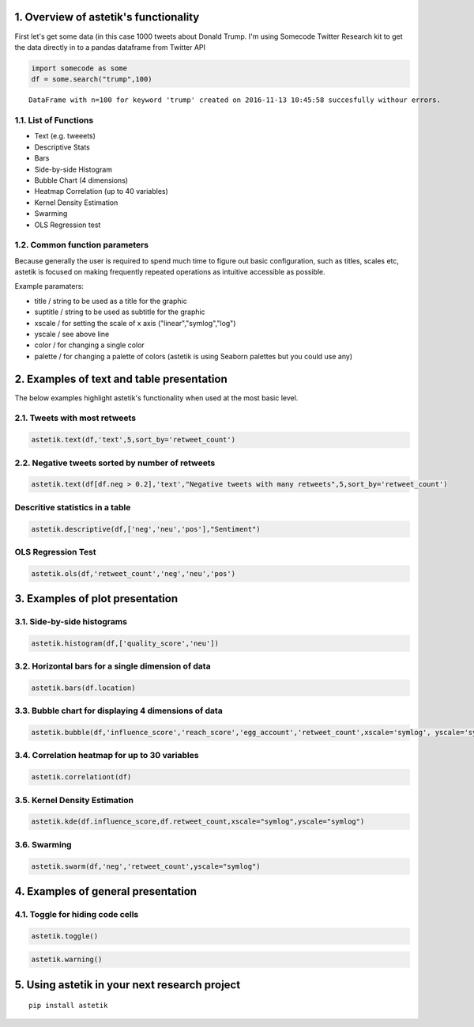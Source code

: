 1. Overview of astetik's functionality
=====================================

First let's get some data (in this case 1000 tweets about Donald Trump.
I'm using Somecode Twitter Research kit to get the data directly in to a
pandas dataframe from Twitter API

.. code:: python

    import somecode as some
    df = some.search("trump",100)


.. parsed-literal::

    
    DataFrame with n=100 for keyword 'trump' created on 2016-11-13 10:45:58 succesfully withour errors.
    


1.1. List of Functions
----------------------

-  Text (e.g. tweeets)
-  Descriptive Stats
-  Bars
-  Side-by-side Histogram
-  Bubble Chart (4 dimensions)
-  Heatmap Correlation (up to 40 variables)
-  Kernel Density Estimation
-  Swarming
-  OLS Regression test

1.2. Common function parameters
-------------------------------

Because generally the user is required to spend much time to figure out
basic configuration, such as titles, scales etc, astetik is focused on
making frequently repeated operations as intuitive accessible as
possible.

Example paramaters:

-  title / string to be used as a title for the graphic
-  suptitle / string to be used as subtitle for the graphic
-  xscale / for setting the scale of x axis ("linear","symlog","log")
-  yscale / see above line
-  color / for changing a single color
-  palette / for changing a palette of colors (astetik is using Seaborn
   palettes but you could use any)

2. Examples of text and table presentation
==========================================

The below examples highlight astetik's functionality when used at the
most basic level.

2.1. Tweets with most retweets
------------------------------

.. code:: python

    astetik.text(df,'text',5,sort_by='retweet_count')



.. raw:: html

    <font size=2 face=Helvetica>RT @TheHashtag0nist: Joe: I hid all the pens from Trump
    Obama: Why?
    Joe: Because he bringing his own.
    Obama: ???
    Joe: HE'S BRINGING HIS OWN…</font>



.. raw:: html

    <font size=2 face=Helvetica>RT @PrisonPlanet: Trump supporters are being physically attacked in schools across America yet THIS is the story the media focuses on. http…</font>



.. raw:: html

    <font size=2 face=Helvetica>RT @LoveCescMagic: Trump: Can I get past
    Biden: What's the password
    Trump: I don't know
    Biden: Losers says what
    Trump: What
    Obama: JOE http…</font>



.. raw:: html

    <font size=2 face=Helvetica>RT @killfemme: In the middle of a Trump protest in Manhattan — so beautiful. https://t.co/ItKfmuOUwf</font>



.. raw:: html

    <font size=2 face=Helvetica>RT @TheAnonnMessage: BREAKING NEWS: 100,000 protesters march on the streets of LA in a show of solidarity against Trump. #TrumpProtest http…</font>


2.2. Negative tweets sorted by number of retweets
-------------------------------------------------

.. code:: python

    astetik.text(df[df.neg > 0.2],'text',"Negative tweets with many retweets",5,sort_by='retweet_count')



.. raw:: html

    <h3>Negative tweets with many retweets</h3>



.. raw:: html

    <font size=2 face=Helvetica>RT @_atypicalsgirls: Truly Inappropriate Trump Photo Gone Viral;;;;
    
    https://t.co/q32FShvc7n</font>



.. raw:: html

    <font size=2 face=Helvetica>RT @_onlyfunnytweet: Truly Inappropriate Trump Photo Gone Viral;;;;
    
    https://t.co/78F3HyWRV2</font>



.. raw:: html

    <font size=2 face=Helvetica>RT @memesuppIy: "Trump Won. Who's fucked?" https://t.co/5syr1gOy0g</font>



.. raw:: html

    <font size=2 face=Helvetica>"Nuttall looks like a £ucking clown and doesn't even need the make up."  Lmao. Always worth reading the comments... https://t.co/I5TfjSeBR5</font>



.. raw:: html

    <font size=2 face=Helvetica>RT @WildeThingy: Dear  Donald Trump, please can you first build a wall round gorilla enclosures to keep the toddlers out. #NeverForget</font>


Descritive statistics in a table
--------------------------------

.. code:: python

    astetik.descriptive(df,['neg','neu','pos'],"Sentiment")



.. raw:: html

    <style type="text/css"> .tg {border-collapse:collapse;border-spacing:0;border:none;} .tg td{font-family:Arial, sans-serif;font-size:14px;padding:10px 5px;border-style:solid;border-width:0px;overflow:hidden;word-break:normal;} .tg th{font-family:Arial, sans-serif;font-size:14px;font-weight:normal;padding:10px 5px;border-style:solid;border-width:0px;overflow:hidden;word-break:normal;} .tg .tg-ejgj{font-family:Verdana, Geneva, sans-serif !important;;vertical-align:top} .tg .tg-anay{font-family:Verdana, Geneva, sans-serif !important;;text-align:right;vertical-align:top} .tg .tg-jua3{font-weight:bold;font-family:Verdana, Geneva, sans-serif !important;;text-align:right;vertical-align:top} h5{font-family:Verdana;} h4{font-family:Verdana;} hr{height: 3px; background-color: #333;} .hr2{height: 1px; background-color: #333;} </style> <table class="tg" style="undefined;table-layout: fixed; width: 500px; border-style: hidden; border-collapse: collapse;"> <colgroup> <col style="width: 150px"> <col style="width: 120px"> <col style="width: 120px"> <col style="width: 120px"> <col style="width: 120px"> </colgroup> <h5></h5> <h4><i>Sentiment</i></h4> <hr align="left", width="630"> <tr> <th class="tg-ejgj"></th> <th class="tg-anay">median</th> <th class="tg-anay">mean</th> <th class="tg-anay">std</th> <th class="tg-anay">total</th> </tr> <tr> <td class="tg-ejgj">neg</td> <td class="tg-jua3">0.06</td> <td class="tg-jua3">0.09</td> <td class="tg-jua3">0.11</td> <td class="tg-jua3">93</td> </tr> <tr> <td class="tg-ejgj">neu</td> <td class="tg-jua3">0.82</td> <td class="tg-jua3">0.81</td> <td class="tg-jua3">0.14</td> <td class="tg-jua3">810</td> </tr> <tr> <td class="tg-ejgj">pos</td> <td class="tg-jua3">0.0</td> <td class="tg-jua3">-0.01</td> <td class="tg-jua3">0.45</td> <td class="tg-jua3">-6</td> </tr> </table> <hr align="left", width="630">


OLS Regression Test
-------------------

.. code:: python

    astetik.ols(df,'retweet_count','neg','neu','pos')



.. raw:: html

    <style type="text/css"> .tg {border-collapse:collapse;border-spacing:0;border:none;} .tg td{font-family:Arial, sans-serif;font-size:14px;padding:10px 5px;border-style:solid;border-width:0px;overflow:hidden;word-break:normal;} .tg th{font-family:Arial, sans-serif;font-size:14px;font-weight:normal;padding:10px 5px;border-style:solid;border-width:0px;overflow:hidden;word-break:normal;} .tg .tg-ejgj{font-family:Verdana, Geneva, sans-serif !important;;vertical-align:top} .tg .tg-anay{font-family:Verdana, Geneva, sans-serif !important;;text-align:right;vertical-align:top} .tg .tg-jua3{font-weight:bold;font-family:Verdana, Geneva, sans-serif !important;;text-align:right;vertical-align:top} h5{font-family:Verdana;} h4{font-family:Verdana;} hr{height: 3px; background-color: #333;} .hr2{height: 1px; background-color: #333;} </style> <table class="tg" style="undefined;table-layout: fixed; width: 500px; border-style: hidden; border-collapse: collapse;"> <colgroup> <col style="width: 150px"> <col style="width: 120px"> <col style="width: 120px"> <col style="width: 120px"> <col style="width: 120px"> </colgroup> <h5>Independent Variable : retweet_count</h5> <h4><i>OLS Summary</i></h4> <hr align="left", width="630"> <tr> <th class="tg-ejgj"></th> <th class="tg-anay">coef</th> <th class="tg-anay">t</th> <th class="tg-anay">p_t</th> <th class="tg-anay">std_error</th> </tr> <tr> <td class="tg-ejgj">Intercept</td> <td class="tg-jua3">-2144.4103</td> <td class="tg-jua3">-0.451</td> <td class="tg-jua3">0.6521</td> <td class="tg-jua3">4754.7474</td> </tr> <tr> <td class="tg-ejgj">neg</td> <td class="tg-jua3">4556.741</td> <td class="tg-jua3">0.5101</td> <td class="tg-jua3">0.6101</td> <td class="tg-jua3">8933.8385</td> </tr> <tr> <td class="tg-ejgj">neu</td> <td class="tg-jua3">5230.9289</td> <td class="tg-jua3">1.0742</td> <td class="tg-jua3">0.283</td> <td class="tg-jua3">4869.404</td> </tr> <tr> <td class="tg-ejgj">pos</td> <td class="tg-jua3">-2045.194</td> <td class="tg-jua3">-1.1611</td> <td class="tg-jua3">0.2459</td> <td class="tg-jua3">1761.4334</td> </tr>


3. Examples of plot presentation
================================

3.1. Side-by-side histograms
----------------------------

.. code:: python

    astetik.histogram(df,['quality_score','neu'])



.. image:: output_20_0.png


3.2. Horizontal bars for a single dimension of data
---------------------------------------------------

.. code:: python

    astetik.bars(df.location)



.. image:: output_22_0.png


3.3. Bubble chart for displaying 4 dimensions of data
-----------------------------------------------------

.. code:: python

    astetik.bubble(df,'influence_score','reach_score','egg_account','retweet_count',xscale='symlog', yscale='symlog')



.. image:: output_24_0.png


3.4. Correlation heatmap for up to 30 variables
-----------------------------------------------

.. code:: python

    astetik.correlationt(df)



.. image:: output_26_0.png


3.5. Kernel Density Estimation
------------------------------

.. code:: python

    astetik.kde(df.influence_score,df.retweet_count,xscale="symlog",yscale="symlog")



.. image:: output_28_0.png


3.6. Swarming
-------------

.. code:: python

    astetik.swarm(df,'neg','retweet_count',yscale="symlog")



.. image:: output_30_0.png


4. Examples of general presentation
===================================

4.1. Toggle for hiding code cells
---------------------------------

.. code:: python

    astetik.toggle()




.. raw:: html

    <script>
        code_show=true; 
        function code_toggle() {
         if (code_show){
         $('div.input').hide();
         } else {
         $('div.input').show();
         }
         code_show = !code_show
        } 
        $( document ).ready(code_toggle);
        </script>
        <a href="javascript:code_toggle()">toggle code cells</a>



.. code:: python

    astetik.warning()

5. Using astetik in your next research project
=============================================

::

    pip install astetik
